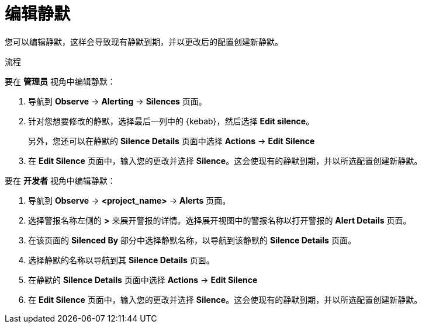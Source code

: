 // Module included in the following assemblies:
//
// * monitoring/managing-alerts.adoc

:_content-type: PROCEDURE
[id="editing-silences_{context}"]
= 编辑静默

您可以编辑静默，这样会导致现有静默到期，并以更改后的配置创建新静默。

.流程

要在 *管理员* 视角中编辑静默：

. 导航到 *Observe* -> *Alerting* -> *Silences* 页面。

. 针对您想要修改的静默，选择最后一列中的 {kebab}，然后选择 *Edit silence*。
+
另外，您还可以在静默的 *Silence Details* 页面中选择 *Actions* -> *Edit Silence*

. 在 *Edit Silence* 页面中，输入您的更改并选择 *Silence*。这会使现有的静默到期，并以所选配置创建新静默。

要在 *开发者* 视角中编辑静默：

. 导航到  *Observe* -> *<project_name>* -> *Alerts* 页面。

. 选择警报名称左侧的  *>* 来展开警报的详情。选择展开视图中的警报名称以打开警报的 *Alert Details* 页面。

. 在该页面的 *Silenced By* 部分中选择静默名称，以导航到该静默的 *Silence Details* 页面。

. 选择静默的名称以导航到其 *Silence Details* 页面。

. 在静默的 *Silence Details* 页面中选择 *Actions* -> *Edit Silence* 

. 在 *Edit Silence* 页面中，输入您的更改并选择 *Silence*。这会使现有的静默到期，并以所选配置创建新静默。
